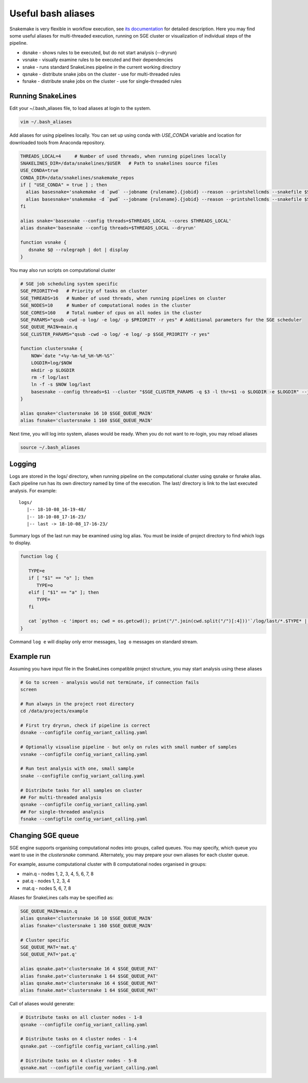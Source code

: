 Useful bash aliases
===================

Snakemake is very flexible in workflow execution, see `its documentation <https://snakemake.readthedocs.io/en/stable/executable.html#all-options>`_ for detailed description.
Here you may find some useful aliases for multi-threaded execution, running on SGE cluster or visualization of individual steps of the pipeline.

* dsnake - shows rules to be executed, but do not start analysis (--dryrun)
* vsnake - visually examine rules to be executed and their dependencies
* snake  - runs standard SnakeLines pipeline in the current working directory
* qsnake - distribute snake jobs on the cluster - use for multi-threaded rules
* fsnake - distribute snake jobs on the cluster - use for single-threaded rules

Running SnakeLines
------------------

Edit your ~/.bash_aliases file, to load aliases at login to the system.

.. code-block:: bash

   vim ~/.bash_aliases

Add aliases for using pipelines locally. You can set up using conda with `USE_CONDA` variable and location for downloaded tools from Anaconda repository.

.. code-block:: bash

   THREADS_LOCAL=4     # Number of used threads, when running pipelines locally
   SNAKELINES_DIR=/data/snakelines/$USER   # Path to snakelines source files
   USE_CONDA=true
   CONDA_DIR=/data/snakelines/snakemake_repos
   if [ "USE_CONDA" = true ] ; then
     alias basesnake='snakemake -d `pwd` --jobname {rulename}.{jobid} --reason --printshellcmds --snakefile $SNAKELINES_DIR/snakelines.snake' --use-conda --conda-prefix=$CONDA_DIR ; else
     alias basesnake='snakemake -d `pwd` --jobname {rulename}.{jobid} --reason --printshellcmds --snakefile $SNAKELINES_DIR/snakelines.snake'
   fi

   alias snake='basesnake --config threads=$THREADS_LOCAL --cores $THREADS_LOCAL'
   alias dsnake='basesnake --config threads=$THREADS_LOCAL --dryrun'

   function vsnake {
      dsnake $@ --rulegraph | dot | display
   }

You may also run scripts on computational cluster

.. code-block:: bash

   # SGE job scheduling system specific
   SGE_PRIORITY=0   # Priority of tasks on cluster
   SGE_THREADS=16   # Number of used threads, when running pipelines on cluster
   SGE_NODES=10     # Number of computational nodes in the cluster
   SGE_CORES=160    # Total number of cpus on all nodes in the cluster
   SGE_PARAMS="qsub -cwd -o log/ -e log/ -p $PRIORITY -r yes" # Additional parameters for the SGE scheduler
   SGE_QUEUE_MAIN=main.q
   SGE_CLUSTER_PARAMS="qsub -cwd -o log/ -e log/ -p $SGE_PRIORITY -r yes"

   function clustersnake {
       NOW=`date "+%y-%m-%d_%H-%M-%S"`
       LOGDIR=log/$NOW
       mkdir -p $LOGDIR
       rm -f log/last
       ln -f -s $NOW log/last
       basesnake --config threads=$1 --cluster "$SGE_CLUSTER_PARAMS -q $3 -l thr=$1 -o $LOGDIR -e $LOGDIR" --jobs $2 ${@:4}
   }

   alias qsnake='clustersnake 16 10 $SGE_QUEUE_MAIN'
   alias fsnake='clustersnake 1 160 $SGE_QUEUE_MAIN'


Next time, you will log into system, aliases would be ready.
When you do not want to re-login, you may reload aliases

.. code-block:: bash

   source ~/.bash_aliases

Logging
-------

Logs are stored in the logs/ directory, when running pipeline on the computational cluster using qsnake or fsnake alias.
Each pipeline run has its own directory named by time of the execution.
The last/ directory is link to the last executed analysis.
For example:
::

   logs/
      |-- 18-10-08_16-19-48/
      |-- 18-10-08_17-16-23/
      |-- last -> 18-10-08_17-16-23/

Summary logs of the last run may be examined using log alias.
You must be inside of project directory to find which logs to display.

.. code-block:: bash

   function log {

      TYPE=e
      if [ "$1" == "o" ]; then
         TYPE=o
      elif [ "$1" == "a" ]; then
         TYPE=
      fi

      cat `python -c 'import os; cwd = os.getcwd(); print("/".join(cwd.split("/")[:4]))'`/log/last/*.$TYPE* | less
   }

Command ``log e`` will display only error messages, ``log o`` messages on standard stream.

Example run
-----------

Assuming you have input file in the SnakeLines compatible project structure, you may start analysis using these aliases

.. code-block:: bash

   # Go to screen - analysis would not terminate, if connection fails
   screen

   # Run always in the project root directory
   cd /data/projects/example

   # First try dryrun, check if pipeline is correct
   dsnake --configfile config_variant_calling.yaml

   # Optionally visualise pipeline - but only on rules with small number of samples
   vsnake --configfile config_variant_calling.yaml

   # Run test analysis with one, small sample
   snake --configfile config_variant_calling.yaml

   # Distribute tasks for all samples on cluster
   ## For multi-threaded analysis
   qsnake --configfile config_variant_calling.yaml
   ## For single-threaded analysis
   fsnake --configfile config_variant_calling.yaml

Changing SGE queue
------------------

SGE engine supports organising computational nodes into groups, called queues.
You may specify, which queue you want to use in the `clustersnake` command.
Alternately, you may prepare your own aliases for each cluster queue.

For example, assume computational cluster with 8 computational nodes organised in groups:

* main.q - nodes 1, 2, 3, 4, 5, 6, 7, 8
* pat.q - nodes 1, 2, 3, 4
* mat.q - nodes 5, 6, 7, 8

Aliases for SnakeLines calls may be specified as:

.. code-block:: bash

   SGE_QUEUE_MAIN=main.q
   alias qsnake='clustersnake 16 10 $SGE_QUEUE_MAIN'
   alias fsnake='clustersnake 1 160 $SGE_QUEUE_MAIN'

   # Cluster specific
   SGE_QUEUE_MAT='mat.q'
   SGE_QUEUE_PAT='pat.q'

   alias qsnake.pat='clustersnake 16 4 $SGE_QUEUE_PAT'
   alias fsnake.pat='clustersnake 1 64 $SGE_QUEUE_PAT'
   alias qsnake.mat='clustersnake 16 4 $SGE_QUEUE_MAT'
   alias fsnake.mat='clustersnake 1 64 $SGE_QUEUE_MAT'

Call of aliases would generate:

.. code-block:: bash

   # Distribute tasks on all cluster nodes - 1-8
   qsnake --configfile config_variant_calling.yaml

   # Distribute tasks on 4 cluster nodes - 1-4
   qsnake.pat --configfile config_variant_calling.yaml

   # Distribute tasks on 4 cluster nodes - 5-8
   qsnake.mat --configfile config_variant_calling.yaml
